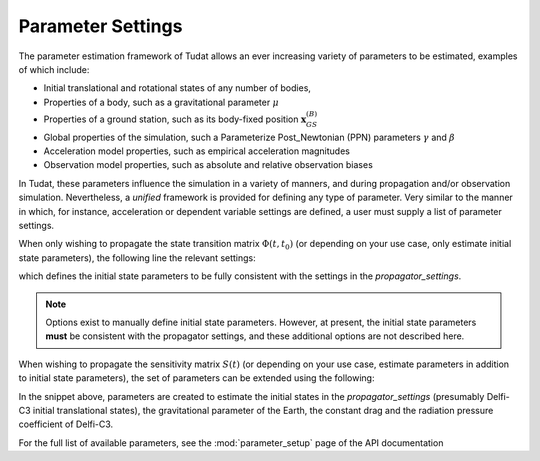 
.. _parameterSettings:

==================
Parameter Settings
==================

The parameter estimation framework of Tudat allows an ever increasing variety of parameters to be estimated, examples of which include:

* Initial translational and rotational states of any number of bodies, 
* Properties of a body, such as a gravitational parameter :math:`\mu`
* Properties of a ground station, such as its body-fixed position :math:`\mathbf{x}_{GS}^{(B)}`
* Global properties of the simulation, such a Parameterize Post_Newtonian (PPN) parameters :math:`\gamma` and :math:`\beta`
* Acceleration model properties, such as empirical acceleration magnitudes
* Observation model properties, such as absolute and relative observation biases

In Tudat, these parameters influence the simulation in a variety of manners, and during propagation and/or observation simulation. Nevertheless, a *unified* framework is provided for defining any type of parameter. Very similar to the manner in which, for instance, acceleration or dependent variable settings are defined, a user must supply a list of parameter settings.

When only wishing to propagate the state transition matrix :math:`\Phi(t,t_{0})` (or depending on your use case, only estimate initial state parameters), the following line the relevant settings:

.. tab-set::
   :sync-group: coding-language

   .. tab-item:: Python
      :sync: python

      .. literalinclude:: /_snippets/simulation/sensitivity_analysis/state_only_parameters.py
         :language: python

which defines the initial state parameters to be fully consistent with the settings in the `propagator_settings`. 

.. note:: Options exist to manually define initial state parameters. However, at present, the initial state parameters **must** be consistent with the propagator settings, and these additional options are not described here. 

When wishing to propagate the sensitivity matrix :math:`S(t)` (or depending on your use case, estimate parameters in addition to initial state parameters), the set of parameters can be extended using the following:

.. tab-set::
   :sync-group: coding-language

   .. tab-item:: Python
      :sync: python

      .. literalinclude:: /_snippets/simulation/sensitivity_analysis/full_parameter_settings.py
         :language: python
	
         
In the snippet above, parameters are created to estimate the initial states in the `propagator_settings` (presumably Delfi-C3 initial translational states), the gravitational parameter of the Earth, the constant drag and the radiation pressure coefficient of Delfi-C3.

For the full list of available parameters, see the :mod:`parameter_setup` page of the API documentation
